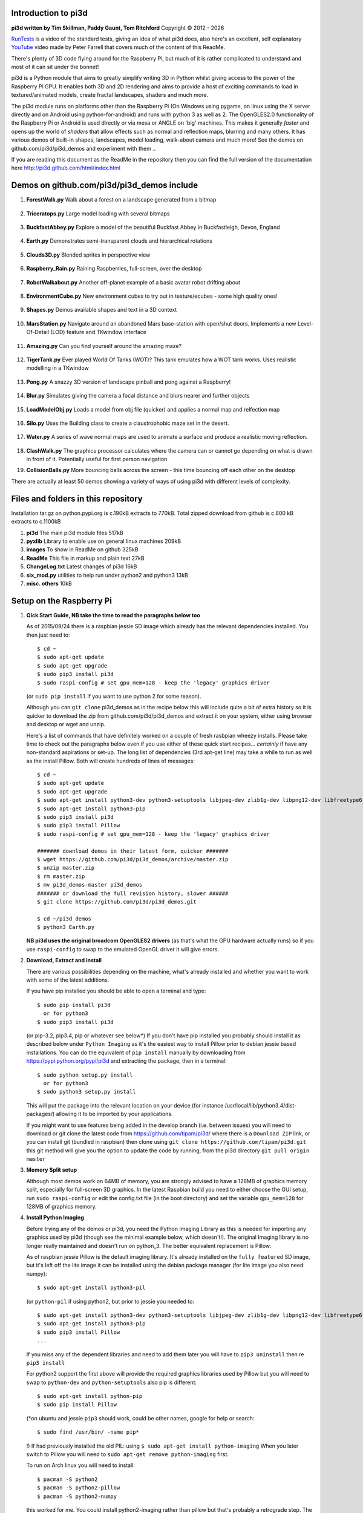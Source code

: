Introduction to pi3d
====================

.. image:: images/rpilogoshad128.png
   :align: left 

**pi3d written by Tim Skillman, Paddy Gaunt, Tom Ritchford** Copyright |copy| 2012 - |year|

`RunTests`_ is a video of the standard tests, giving an idea of what
pi3d does, also here's an excellent, self explanatory `YouTube`_ video made by 
Peter Farrell that covers much of the content of this ReadMe.

There's plenty of 3D code flying around for the Raspberry Pi,
but much of it is rather complicated to understand and most of it can sit
under the bonnet!

pi3d is a Python module that aims to greatly simplify writing 3D in Python
whilst giving access to the power of the Raspberry Pi GPU. It enables both
3D and 2D rendering and aims to provide a host of exciting commands to load
in textured/animated models, create fractal landscapes, shaders and much more.

The pi3d module runs on platforms other than the Raspberry Pi (On Windows
using pygame, on linux using the X server directly and on Android using
python-for-android) and runs with python 3 as well as 2.
The OpenGLES2.0 functionality of the Raspberry Pi or Android is used directly
or via mesa or ANGLE on 'big' machines. This makes it generally *faster*
and opens up the world of *shaders* that allow effects such as normal and 
reflection maps, blurring and many others. It has various demos of built-in
shapes, landscapes, model loading, walk-about camera and much more! See the demos
on github.com/pi3d/pi3d_demos and experiment with them ..

If you are reading this document as the ReadMe in the repository then you
can find the full version of the documentation here
http://pi3d.github.com/html/index.html

Demos on github.com/pi3d/pi3d_demos include
===========================================

#.  **ForestWalk.py** Walk about a forest on a landscape generated from a
    bitmap

      .. image:: images/forestwalk_sml.jpg
         :align: right

#.  **Triceratops.py** Large model loading with several
    bitmaps

      .. image:: images/triceratops_sml.jpg

#.  **BuckfastAbbey.py** Explore a model of the beautiful Buckfast Abbey in 
    Buckfastleigh, Devon, England

      .. image:: images/buckfast_sml.jpg
         :align: right

#.  **Earth.py** Demonstrates semi-transparent clouds and hierarchical
    rotations

      .. image:: images/earth_sml.jpg

#.  **Clouds3D.py** Blended sprites in
    perspective view

      .. image:: images/clouds3d_sml.jpg
         :align: right

#.  **Raspberry_Rain.py** Raining Raspberries,  full-screen, over the
    desktop

      .. image:: images/raspberryrain_sml.jpg

#.  **RobotWalkabout.py** Another off-planet example of a basic avatar robot
    drifting about
      .. image:: images/walkabout_sml.jpg
         :align: right

#.  **EnvironmentCube.py** New environment cubes to try out in texture/ecubes -
    some high quality ones!
      .. image:: images/envcube_sml.jpg

#.  **Shapes.py** Demos available shapes and text
    in a 3D context
      .. image:: images/shapes_sml.jpg
         :align: right

#.  **MarsStation.py** Navigate around an abandoned Mars base-station with
    open/shut doors. Implements a new Level-Of-Detail (LOD) feature and TKwindow
    interface
      .. image:: images/marsstation_sml.jpg

#.  **Amazing.py** Can you find yourself around the
    amazing maze?
      .. image:: images/amazing_sml.jpg
         :align: right

#.  **TigerTank.py** Ever played World Of Tanks (WOT)? This tank emulates
    how a WOT tank works. Uses realistic modelling in a TKwindow
      .. image:: images/tigertank_sml.jpg

#.  **Pong.py**  A snazzy 3D version of landscape pinball and pong
    against a Raspberry!
      .. image:: images/pong_sml.jpg
         :align: right

#.  **Blur.py** Simulates giving the camera a focal distance and blurs
    nearer and further objects
      .. image:: images/blur_sml.jpg

#.  **LoadModelObj.py** Loads a model from obj file (quicker) and applies
    a normal map and relfection map
      .. image:: images/teapot_sml.jpg
         :align: right

#.  **Silo.py** Uses the Building class to create a claustrophobic maze
    set in the desert.
      .. image:: images/silo_sml.jpg

#.  **Water.py** A series of wave normal maps are used to animate a surface
    and produce a realistic moving reflection.
      .. image:: images/water_sml.jpg
        :align: right
     
#.  **ClashWalk.py** The graphics processor calculates where the camera can
    or cannot go depending on what is drawn in front of it. Potentially useful
    for first person navigation

#.  **CollisionBalls.py** More bouncing balls across the screen -
    this time  bouncing off each other on the desktop

There are actually at least 50 demos showing a variety of ways of using
pi3d with different levels of complexity.

Files and folders in this repository
====================================

Installation tar.gz on python.pypi.org is c.190kB extracts to 770kB. Total 
zipped download from github is c.600 kB extracts to c.1100kB

#.  **pi3d** The main pi3d module files 517kB
#.  **pyxlib** Library to enable use on general linux machines 209kB
#.  **images** To show in ReadMe on github 325kB
#.  **ReadMe** This file in markup and plain text 27kB
#.  **ChangeLog.txt** Latest changes of pi3d 16kB
#.  **six_mod.py** utilities to help run under python2 and python3 13kB
#.  **misc. others** 10kB

Setup on the Raspberry Pi
=========================

#.  **Qick Start Guide, NB take the time to read the paragraphs below too**

    As of 2015/09/24 there is a raspbian jessie SD image which already has
    the relevant dependencies installed. You then just need to::

      $ cd ~
      $ sudo apt-get update
      $ sudo apt-get upgrade
      $ sudo pip3 install pi3d
      $ sudo raspi-config # set gpu_mem=128 - keep the 'legacy' graphics driver

    (or ``sudo pip install`` if you want to use python 2 for some reason).
    
    Although you can ``git clone`` pi3d_demos  as in the recipe below this
    will include quite a bit of extra history so it is quicker to download
    the zip from github.com/pi3d/pi3d_demos and extract it on your system,
    either using browser and desktop or wget and unzip.

    Here's a list of commands that have definitely worked on a couple of
    fresh rasbpian wheezy installs. Please take time to check out the paragraphs below
    even if you use either of these quick start recipes... *certainly* if
    have any non-standard aspirations or set-up. The long
    list of dependencies (3rd apt-get line) may take a while to run as well
    as the install Pillow. Both will create hundreds of lines of messages::

      $ cd ~
      $ sudo apt-get update
      $ sudo apt-get upgrade
      $ sudo apt-get install python3-dev python3-setuptools libjpeg-dev zlib1g-dev libpng12-dev libfreetype6-dev
      $ sudo apt-get install python3-pip
      $ sudo pip3 install pi3d
      $ sudo pip3 install Pillow
      $ sudo raspi-config # set gpu_mem=128 - keep the 'legacy' graphics driver
      
      ####### download demos in their latest form, quicker #######
      $ wget https://github.com/pi3d/pi3d_demos/archive/master.zip
      $ unzip master.zip
      $ rm master.zip
      $ mv pi3d_demos-master pi3d_demos
      ####### or download the full revision history, slower ######
      $ git clone https://github.com/pi3d/pi3d_demos.git
      
      $ cd ~/pi3d_demos
      $ python3 Earth.py

    **NB pi3d uses the original broadcom OpenGLES2 drivers** (as that's what the GPU hardware
    actually runs) so if you use ``raspi-config`` to swap to the emulated
    OpenGL driver it will give errors.
      
#.  **Download, Extract and install**

    There are various possibilities depending on the machine, what's already
    installed and whether you want to work with some of the latest additions.

    If you have pip installed you should be able to open a terminal and
    type::

      $ sudo pip install pi3d
        or for python3
      $ sudo pip3 install pi3d
        
    (or pip-3.2, pip3.4, pip or whatever see below*) If you don't have pip installed
    you probably should install it as described below under ``Python Imaging``
    as it's the easiest way to install Pillow prior to debian jessie based
    installations.  You can do the equivalent of ``pip install`` manually
    by downloading from https://pypi.python.org/pypi/pi3d and extracting
    the package, then in a terminal::

      $ sudo python setup.py install
        or for python3
      $ sudo python3 setup.py install

    This will put the package into the
    relevant location on your device (for instance
    /usr/local/lib/python3.4/dist-packages/) allowing it to be imported
    by your applications.

    If you might want to use features being added in the develop branch (i.e. between
    issues) you will need to download or git clone the latest code from
    https://github.com/tipam/pi3d/ where there is a ``Download ZIP`` link,
    or you can install git (bundled in raspbian) then clone using ``git
    clone https://github.com/tipam/pi3d.git`` this git method will give
    you the option to update the code by running, from the pi3d directory
    ``git pull origin master``

#.  **Memory Split setup**

    Although most demos work on 64MB of memory, you are strongly advised to have
    a 128MB of graphics memory split, especially for full-screen 3D graphics.
    In the latest Raspbian build you need to either choose the GUI setup,
    run ``sudo raspi-config`` or edit the config.txt file (in the boot
    directory) and set the variable ``gpu_mem=128`` for 128MB of graphics
    memory.

#.  **Install Python Imaging**

    Before trying any of the demos or pi3d, you need the Python
    Imaging Library as this is needed for importing any graphics used by
    pi3d (though see the minimal example below, which doesn't!). The
    original Imaging library is no longer really maintained and
    doesn't run on python_3. The better equivalent replacement is Pillow.
    
    As of raspbian jessie Pillow is the default imaging library. It's already
    installed on the ``fully featured`` SD image, but it's left off the
    lite image it can be installed using the debian package manager
    (for lite image you also need numpy)::

      $ sudo apt-get install python3-pil

    (or ``python-pil`` if using python2, but prior
    to jessie you needed to::

      $ sudo apt-get install python3-dev python3-setuptools libjpeg-dev zlib1g-dev libpng12-dev libfreetype6-dev
      $ sudo apt-get install python3-pip
      $ sudo pip3 install Pillow
      ...

    If you miss any of the dependent libraries and need to add them later
    you will have to ``pip3 uninstall`` then re ``pip3 install``

    For python2 support the first above will provide the required graphics
    libraries used by Pillow but you will need to swap to ``python-dev``
    and ``python-setuptools`` also pip is different::

      $ sudo apt-get install python-pip
      $ sudo pip install Pillow

    (*on ubuntu and jessie ``pip3`` should work, could be other names,
    google for help or search::
    
      $ sudo find /usr/bin/ -name pip*

    !) If had previously installed the old PIL:
    using ``$ sudo apt-get install python-imaging`` When you later switch
    to Pillow you will need to ``sudo apt-get remove python-imaging`` first.

    To run on Arch linux you will need to install::

      $ pacman -S python2
      $ pacman -S python2-pillow
      $ pacman -S python2-numpy

    this worked for me. You could install python2-imaging rather than pillow
    but that's probably a retrograde step. The Arch repository doesn't seem
    to have python3-pillow or python3-pip etc. See `FAQ`_ for a description
    of all the steps to get a quick loading stand-alone pi3d SD card.

Setup on desktop and laptop machines
====================================

  The machine will need to have a gpu that runs OpenGL2+ and obviously
  it will need to have python installed. Setting up in a Linux environment
  is most similar to the procedure for the Raspberry Pi. In fact by far the
  most staightforward route is to make a Raspbian Pixel USB stick following
  the instructions here https://www.raspberrypi.org/blog/pixel-pc-mac/ 
  After that your PC will behave pretty much like the Raspberry Pi and pi3d
  will work after a simple ``sudo pip3 install pi3d`` The USB isn't as fast
  as a hard drive but everything else will run at PC speed. Linux can be set
  up in its own boot partition or in vmware (eg Player which is free, you
  will also need to ``enable 3d acceleration``.)

  For non Pixel linux you will need to install libraries
  that emulate OpenGLES behaviour for the gpu::

    $ sudo apt-get install mesa-utils-extra

  Which should install mesa versions of libEGL.so and libGLESv2.so However
  mesa-utils-extra isn't available on all linux distros but libgles2-mesa
  and libgles2-mesa-dev may provide the required libraries.

  In vmware player on Windows_8.1 I have successfully run pi3d installing lubuntu
  (quickest to set up (1h inc downloads) and run) and ubuntu but debian 7 took a lot
  more setting up and didn't render graphics! Apparently LinuxMint does
  work. One issue running under vmware is that the Mouse class doesn't get
  the correct movements back from /dev/input/mice so you have to use the
  argument ``use_x=True``. This provides coordinates of the pointer position
  relative to the window so limits movement for steering as used in the demos.

  The installation of PIL or Pillow should be the same as for the Raspberry
  Pi above but you are more likely to need to manually install python3-numpy
  (or python-numpy)

  It is likely that pi3d will run on OSX but you might have to compile
  your own mesa libraries (though some seem to be available) Pi3d has
  been run successfully in vmware on mac.

Windows
=======

  In order for pi3d to run on windows you need to install python, Pillow
  and numpy (as above) but pi3d also requires pygame to provide the graphics
  surface and UI, also ANGLE has been used to provide the EGL and GLESv2 emulator
  libraries. These dll files are used by some common applications such as the
  Chrome and Firefox browsers so you may have copies already on your machine but in
  my experience you will need to copy the files to your project location and
  existing copies will be 32 bit versions so won't work with 64 bit python
  - see notes below.

  There are the usual issues of 32v.64bit and python2v3. Initially, while
  testing and developing I used python2.7 and 32 bits, msi installing
  python and pygame and pip installing numpy and Pillow as this seemed to
  be the most straightforward. Subsequently I have installed various different
  version of python both 32 and 64 bit and I have found the best and
  quickest method by far is to install python using the standard windows
  install (If you want the 64 bit version you have to avoid the obvious and look
  at the list of all versions as the default download button will be 32 bit) **then
  install everything else from Christoph Gohlke's site**
  http://www.lfd.uci.edu/~gohlke/pythonlibs/::

    1. Install python from python.org. When running the installer I had
    to select the last option in the list of components to install
    ``..add python.exe to Path`` by selecting the option to install on
    hard drive. Also choose the option to install for all users
    2. http://www.lfd.uci.edu/~gohlke/pythonlibs/#pygame
    3. http://www.lfd.uci.edu/~gohlke/pythonlibs/#numpy
    4. http://www.lfd.uci.edu/~gohlke/pythonlibs/#pillow
    5. each then installed from the command line with
    ``pip install numpy-1.11.1+mkl-cp35-cp35m-win32.whl`` and so on.

  As well as installing the python modules you also need to either find
  several ANGLE dll files on your system or download them from
  http://github.com/paddywwoof/pi3d_windll and copy them into the starting
  directory of the main python file of your project. (If you are running
  64 bit python you will have to use the downloaded versions.) In theory
  you could alter the Windows ``Path`` to point to the location of these
  files but I couldn't get that to work. If you manage to do this then you
  need to edit the path to these files in the pi3d file ``pi3d/constants/__init__.py``
  around lines 87,88. You should be able to find the Chrome and Firefox
  copies of the dlls by starting a search from ``C:\Program Files (x86)\``
  You need to copy the files::

    libglesv2.dll
    libegl.dll
    d3dcompiler_47.dll ## NB the number at the end will increment with later releases
    mozglue.dll ## only for Firefox

  You might only need the first two files if your system has recent drivers
  or GPU. When trying to get 64 bit python working I tried two different
  options when compiling the dll files but they seem to be equivalent and
  I will rationalize them when I get chance.
    
  You can install pi3d using the pip or easy_install methods but you can also
  either clone it with git or download the zip from github and extract
  somewhere sensible on your system. If you do this you will then have to
  add the path to pi3d at the beginning of any files trying to import pi3d::

      import sys
      sys.path.insert(1, "C:/Users/whoever/Documents/GitHub/pi3d")

  For convenience, in pi3d_demos this is included in a file ``demo.py``
  which is imported at the start of each file. I have found it safer to use
  generic forward ``/`` than windows ``\`` or ``\\`` in these paths.

  On windows the pi3d events system (as used by Silo and a couple of other
  demos) does not work as it uses fairly low level linux specific code.

  If you ``mymouse = pi3d.Mouse(restrict=False)`` as in most of the demos
  then the cursor becomes hidden and stuck at the centre of the pygame window.
  This means you can't move or resize the window or close it with the X.
  i.e. you must make sure that you have a keyboard methods of escaping from
  the program (presumably Ctrl+Alt+Del would be a route!).

Android
=======

  Running pi3d on Android is more complicated, but possible.
  see `Android`_

Editing scripts and running
===========================

#.  **Install Geany to run pi3d**

    Although you can use any editor and run the scripts in a terminal using python,
    on the RaspberryPi Geany seems to be the easiest and most compatible
    application to use for creating and running Python scripts. Download
    and install it with::

      $ sudo apt-get install geany xterm

    NB IDLE can't cope with some aspects of the way that most of the pi3d
    demos get key presses using the curses module. There will be an error
    to the effect ``curses.cbreak() returned ERR``

#.  **Optionally, install tk.**

    Some of the demos require the tk graphics toolkit.  To download and install it::

      $ sudo apt-get install tk

#.  **Load and run**

    NB to get all the demos from github and run, in 
    a terminal::
    
      $ git clone https://github.com/pi3d/pi3d_demos.git
      $ cd ~/pi3d_demos
      $ python3 Minimal.py
      
    or load any of the demos into Geany and run (using the cogs icon). As a minimum,
    scripts need these elements in order to use the pi3d library::

      import pi3d
      DISPLAY = pi3d.Display.create()
      ball = pi3d.Sphere(z=5.0)
      while DISPLAY.loop_running():
        ball.draw()

    (Which should work even without python imaging) But.. a real application
    will need other code to actually do something, for instance to get user
    input in order to stop the program!


A Very Brief Explanation
========================

The whole idea of pi3d is that you don't have to get involved in too many of
the nuts and bolts of how the OpenGL graphics processor works however it might
help to get an overview of the layout of pi3d. More detailed explanations can
be found in the documentation of each of the modules. Read `FAQ`_ before
you try anything ambitious or if anything goes wrong, obviously. There is a
`3D Graphics Explanation`_ where I try to explain in some more detail what
is going on.


  **Display** The `Display`_ class is the core and is used to hold screen dimension information,
  to initiate the graphics functionality and for 'central' information, such as timing,
  for the animation. There needs to be an instance of `Display`_ in existence
  before some of the other objects are created so it's a good idea to create one
  first job.
  
  **Shape** `All objects to be drawn by pi3d`_ inherit from the `Shape`_ class which holds
  details of position, rotation, scale as well as specific data needed for
  drawing the shape. Each `Shape`_ contains an array of `Buffer`_ objects; normally
  only containing one but there could be more in complicated models created
  with external 3D applications. 
  
  **Buffer** The `Buffer`_ objects contain the arrays of values representing vertices,
  normals, faces and texture coordinates in a form that can be quickly read by
  the graphics processor. Each Buffer_ object within a `Shape`_ can be textured
  using a different image or shade (RGB) value and, if needed, a different `Shader`_
  
  **Shader** The `Shader`_ class is used to compile *very fast* programs that are run on
  the graphics processor. They have two parts: *Vertex Shaders* that do calculation
  for each of the vertices of the `Buffer`_ and *Fragment Shaders* applied to
  each pixel. In pi3d we have kept the shaders out of the main python files
  and divided them using the two extensions .vs and .fs The shader language
  is C like, very clever indeed, but rather hard to fathom out.
  
  **Camera** In order to draw a `Shape`_ on the `Display`_ the `Shader`_ needs to be passed the
  vertex information in the Buffers and needs know how the `Shape`_ has been moved.
  But it also needs to know how the `Camera`_ has moved. The `Camera`_ class generally
  has just one instance and if you do not create one explicitly then `Display`_ will
  generate a default one when you first try to draw something. The `Camera`_
  has position and rotation information similar to Shapes but also information
  to create the view, such as how wide-angle or telephoto the lens is.
  
  **Texture** The `Texture`_ objects are used to load images from file into a form that
  can be passed to the `Shader`_ to draw onto a surface. They can also be applied as
  normal maps to give much finer local detail or as reflection maps - a much
  faster way to make surfaces look shiny than ray tracing.
  
  **Light** To produce a 3D appearance most of the Shaders use directional lighting and
  if you draw a `Shape`_ without creating a `Light`_ a default instance will be
  created by the `Display`_. The `Light`_ has properties defining the direction,
  the colour (and strength i.e. RGB values) and ambient colour (and strength).

  Although drawing a Shape requires references to ``Shader``, ``Light`` and ``Camera``
  objects, default instances will be created automatically if they are not
  specified (as in the example minimal code above)

  When you look through the demos you will see one or two things that may
  not be immediately obvious. All the demos start with::
  
    #!/usr/bin/python
    from __future__ import absolute_import, division, print_function, unicode_literals

  Although these lines can often be left out, the first tells any process running the file
  as a script that it's python and the second is basically to help the transition
  of this code to run using python 3::
  
    import demo

  Allows the demo files to be put in a different location from pi3d but still run. If you install
  pi3d using pip or ``python setup.py install`` then you can take this out::
  
    import pi3d

  Is an alternative to importing just what you need i.e.::
  
    from pi3d.constants import *
    from pi3d import Display
    from pi3d.Texture import Texture
    from pi3d.Keyboard import Keyboard
    from pi3d.Light import Light
    from pi3d.Shader import Shader
    from pi3d.util.String import String
    ...
    from pi3d.shape.Sphere import Sphere
    from pi3d.shape.Sprite import Sprite

  If you import the whole lot using ``import pi3d`` then you need to prefix classes
  and functions with ``pi3d.`` A third way to import the modules would be to use
  ``from pi3d import *`` this saves having to use the ``pi3d.`` prefix but
  is **much harder to debug** if there is a name conflict.
  
.. _Display: pi3d.html#pi3d.Display.Display
.. _Shape: pi3d.html#pi3d.Shape.Shape
.. _Buffer: pi3d.html#pi3d.Buffer.Buffer
.. _Shader: pi3d.html#pi3d.Shader.Shader
.. _Camera: pi3d.html#pi3d.Camera.Camera
.. _Texture: pi3d.html#pi3d.Texture.Texture
.. _Light: pi3d.html#pi3d.Light.Light
.. _`All objects to be drawn by pi3d`: pi3d.shape.html#module-pi3d.shape.Cone
.. _`FAQ`: FAQ.html
.. _`3D Graphics Explanation`: GPUexplain.html
.. _Android: AndroidUse.html
.. _YouTube: https://youtu.be/gXTU6x8dQJw
.. _RunTests: https://youtu.be/TGGmnG_hrz4
.. |year| date:: %Y
.. |copy| unicode:: 0xA9 .. copyright sign

Documentation
=============

Please note that pi3d functions may change significantly during its development.

Bug reports, comments, feature requests and fixes are most welcome!

Please email on pi3d@googlegroups.com or contact us through the Raspberry Pi forums
or on http://pi3d.github.com/html/index.html


Acknowledgements
================

pi3d started with code based on Peter de Rivaz 'pyopengles'
(https://github.com/peterderivaz/pyopengles) with some tweaking from Jon Macey's
code (jonmacey.blogspot.co.uk/2012/06/).

Many Thanks, especially to Peter de Rivaz, Jon Macey, Richar Urwin, Peter Hess,
David Wallin, Avishay Orpaz (avishorp), Guenter Kreidl, Benjamin Denozière,
Matthew Coleman, Piotr Bednarski, @swehner and others who have contributed 
to pi3d - keep up the good work!


**PLEASE READ LICENSING AND COPYRIGHT NOTICES ESPECIALLY IF USING FOR COMMERCIAL PURPOSES**

